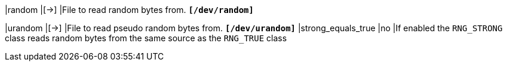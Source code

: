 |random                       |[->]
|File to read random bytes from.
 `*[/dev/random]*`

|urandom                      |[->]
|File to read pseudo random bytes from.
 `*[/dev/urandom]*`
|strong_equals_true           |no
|If enabled the `RNG_STRONG` class reads random bytes from the same source as
 the `RNG_TRUE` class
